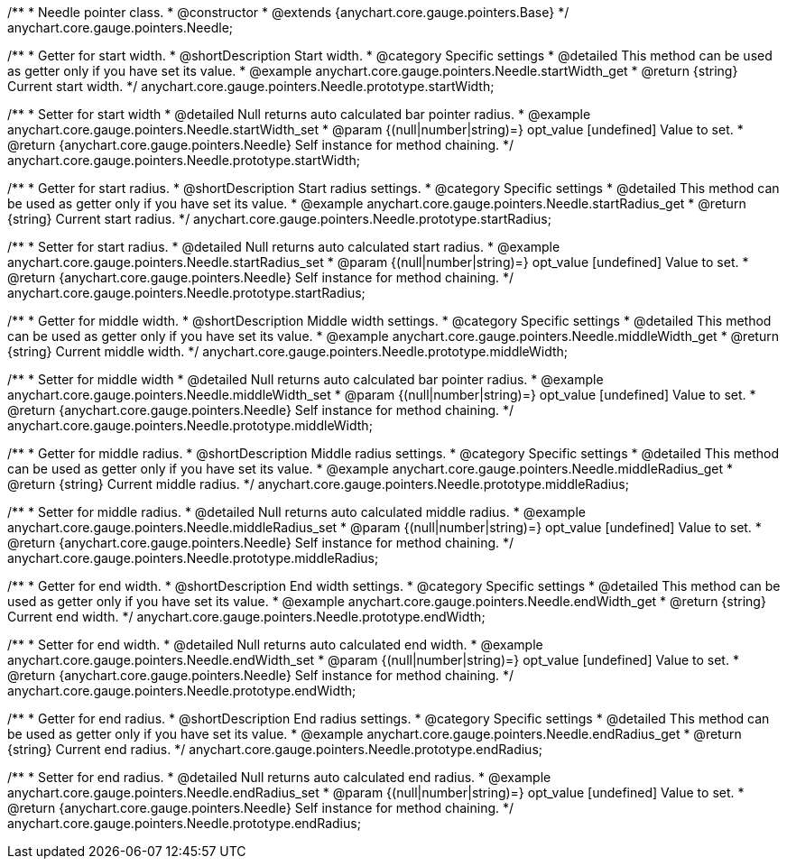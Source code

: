 /**
 * Needle pointer class.
 * @constructor
 * @extends {anychart.core.gauge.pointers.Base}
 */
anychart.core.gauge.pointers.Needle;


//----------------------------------------------------------------------------------------------------------------------
//
//  anychart.core.gauge.pointers.Needle.prototype.startWidth;
//
//----------------------------------------------------------------------------------------------------------------------

/**
 * Getter for start width.
 * @shortDescription Start width.
 * @category Specific settings
 * @detailed This method can be used as getter only if you have set its value.
 * @example anychart.core.gauge.pointers.Needle.startWidth_get
 * @return {string} Current start width.
 */
anychart.core.gauge.pointers.Needle.prototype.startWidth;

/**
 * Setter for start width
 * @detailed Null returns auto calculated bar pointer radius.
 * @example anychart.core.gauge.pointers.Needle.startWidth_set
 * @param {(null|number|string)=} opt_value [undefined] Value to set.
 * @return {anychart.core.gauge.pointers.Needle} Self instance for method chaining.
 */
anychart.core.gauge.pointers.Needle.prototype.startWidth;


//----------------------------------------------------------------------------------------------------------------------
//
//  anychart.core.gauge.pointers.Needle.prototype.startRadius;
//
//----------------------------------------------------------------------------------------------------------------------

/**
 * Getter for start radius.
 * @shortDescription Start radius settings.
 * @category Specific settings
 * @detailed This method can be used as getter only if you have set its value.
 * @example anychart.core.gauge.pointers.Needle.startRadius_get
 * @return {string} Current start radius.
 */
anychart.core.gauge.pointers.Needle.prototype.startRadius;

/**
 * Setter for start radius.
 * @detailed Null returns auto calculated start radius.
 * @example anychart.core.gauge.pointers.Needle.startRadius_set
 * @param {(null|number|string)=} opt_value [undefined] Value to set.
 * @return {anychart.core.gauge.pointers.Needle} Self instance for method chaining.
 */
anychart.core.gauge.pointers.Needle.prototype.startRadius;


//----------------------------------------------------------------------------------------------------------------------
//
//  anychart.core.gauge.pointers.Needle.prototype.middleWidth;
//
//----------------------------------------------------------------------------------------------------------------------

/**
 * Getter for middle width.
 * @shortDescription Middle width settings.
 * @category Specific settings
 * @detailed This method can be used as getter only if you have set its value.
 * @example anychart.core.gauge.pointers.Needle.middleWidth_get
 * @return {string} Current middle width.
 */
anychart.core.gauge.pointers.Needle.prototype.middleWidth;

/**
 * Setter for middle width
 * @detailed Null returns auto calculated bar pointer radius.
 * @example anychart.core.gauge.pointers.Needle.middleWidth_set
 * @param {(null|number|string)=} opt_value [undefined] Value to set.
 * @return {anychart.core.gauge.pointers.Needle} Self instance for method chaining.
 */
anychart.core.gauge.pointers.Needle.prototype.middleWidth;


//----------------------------------------------------------------------------------------------------------------------
//
//  anychart.core.gauge.pointers.Needle.prototype.middleRadius;
//
//----------------------------------------------------------------------------------------------------------------------

/**
 * Getter for middle radius.
 * @shortDescription Middle radius settings.
 * @category Specific settings
 * @detailed This method can be used as getter only if you have set its value.
 * @example anychart.core.gauge.pointers.Needle.middleRadius_get
 * @return {string} Current middle radius.
 */
anychart.core.gauge.pointers.Needle.prototype.middleRadius;

/**
 * Setter for middle radius.
 * @detailed Null returns auto calculated middle radius.
 * @example anychart.core.gauge.pointers.Needle.middleRadius_set
 * @param {(null|number|string)=} opt_value [undefined] Value to set.
 * @return {anychart.core.gauge.pointers.Needle} Self instance for method chaining.
 */
anychart.core.gauge.pointers.Needle.prototype.middleRadius;


//----------------------------------------------------------------------------------------------------------------------
//
//  anychart.core.gauge.pointers.Needle.prototype.endWidth;
//
//----------------------------------------------------------------------------------------------------------------------

/**
 * Getter for end width.
 * @shortDescription End width settings.
 * @category Specific settings
 * @detailed This method can be used as getter only if you have set its value.
 * @example anychart.core.gauge.pointers.Needle.endWidth_get
 * @return {string} Current end width.
 */
anychart.core.gauge.pointers.Needle.prototype.endWidth;

/**
 * Setter for end width.
 * @detailed Null returns auto calculated end width.
 * @example anychart.core.gauge.pointers.Needle.endWidth_set
 * @param {(null|number|string)=} opt_value [undefined] Value to set.
 * @return {anychart.core.gauge.pointers.Needle} Self instance for method chaining.
 */
anychart.core.gauge.pointers.Needle.prototype.endWidth;


//----------------------------------------------------------------------------------------------------------------------
//
//  anychart.core.gauge.pointers.Needle.prototype.endRadius;
//
//----------------------------------------------------------------------------------------------------------------------

/**
 * Getter for end radius.
 * @shortDescription End radius settings.
 * @category Specific settings
 * @detailed This method can be used as getter only if you have set its value.
 * @example anychart.core.gauge.pointers.Needle.endRadius_get
 * @return {string} Current end radius.
 */
anychart.core.gauge.pointers.Needle.prototype.endRadius;

/**
 * Setter for end radius.
 * @detailed Null returns auto calculated end radius.
 * @example anychart.core.gauge.pointers.Needle.endRadius_set
 * @param {(null|number|string)=} opt_value [undefined] Value to set.
 * @return {anychart.core.gauge.pointers.Needle} Self instance for method chaining.
 */
anychart.core.gauge.pointers.Needle.prototype.endRadius;

